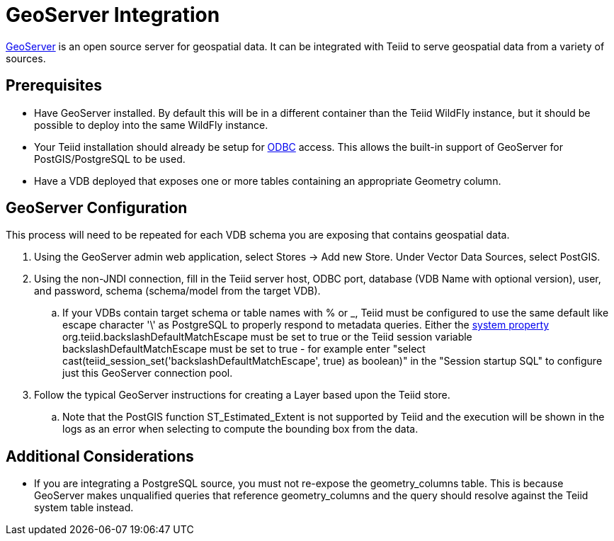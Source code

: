 = GeoServer Integration

link:http://geoserver.org/[GeoServer] is an open source server for geospatial data.  It can be integrated with Teiid to serve geospatial
 data from a variety of sources.

== Prerequisites

- Have GeoServer installed.  By default this will be in a different container than the Teiid WildFly instance, but it should be possible to
deploy into the same WildFly instance. 

- Your Teiid installation should already be setup for link:../admin/Socket_Transports.adoc[ODBC] access.  This allows the built-in support of GeoServer 
for PostGIS/PostgreSQL to be used.

- Have a VDB deployed that exposes one or more tables containing an appropriate Geometry column.

== GeoServer Configuration

This process will need to be repeated for each VDB schema you are exposing that contains geospatial data.

. Using the GeoServer admin web application, select Stores -> Add new Store. Under Vector Data Sources, select PostGIS. 
. Using the non-JNDI connection, fill in the Teiid server host, ODBC port, database (VDB Name with optional version), user, and password, 
schema (schema/model from the target VDB).
.. If your VDBs contain target schema or table names with % or _, Teiid must be configured to use the same default like escape 
character '\' as PostgreSQL to properly respond to metadata queries.  Either the link:../admin/System_Properties.adoc[system property] 
org.teiid.backslashDefaultMatchEscape must be set to true or the Teiid session variable backslashDefaultMatchEscape must be set to true -  
for example enter "select cast(teiid_session_set('backslashDefaultMatchEscape', true) as boolean)" in the "Session startup SQL" to
configure just this GeoServer connection pool.
. Follow the typical GeoServer instructions for creating a Layer based upon the Teiid store.
.. Note that the PostGIS function ST_Estimated_Extent is not supported by Teiid and the execution will be shown in the logs as an error
when selecting to compute the bounding box from the data.  

== Additional Considerations

- If you are integrating a PostgreSQL source, you must not re-expose the geometry_columns table.
This is because GeoServer makes unqualified queries that reference geometry_columns and the query should resolve against the Teiid system table instead.